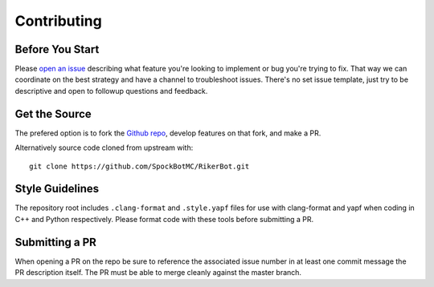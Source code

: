 ============
Contributing
============


Before You Start
================

Please `open an issue`_ describing what feature you're looking to implement or
bug you're trying to fix. That way we can coordinate on the best strategy and
have a channel to troubleshoot issues. There's no set issue template, just try
to be descriptive and open to followup questions and feedback.


Get the Source
==============

The prefered option is to fork the `Github repo`_, develop features on that
fork, and make a PR.

Alternatively source code cloned from upstream with::

  git clone https://github.com/SpockBotMC/RikerBot.git


Style Guidelines
================

The repository root includes ``.clang-format`` and ``.style.yapf`` files for
use with clang-format and yapf when coding in C++ and Python respectively.
Please format code with these tools before submitting a PR.

Submitting a PR
===============

When opening a PR on the repo be sure to reference the associated issue number
in at least one commit message the PR description itself. The PR must be able
to merge cleanly against the master branch.

.. _open an issue: https://github.com/SpockBotMC/RikerBot/issues
.. _Github repo: https://github.com/SpockBotMC/RikerBot
